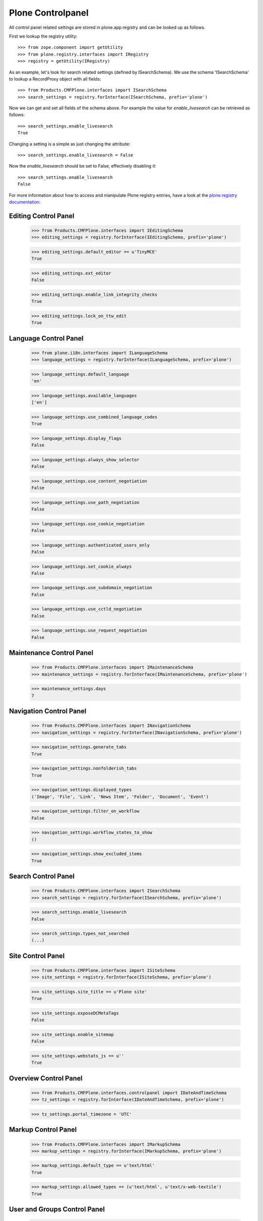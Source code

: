 Plone Controlpanel
==================

All control panel related settings are stored in plone.app.registry and
can be looked up as follows.

First we lookup the registry utility::

  >>> from zope.component import getUtility
  >>> from plone.registry.interfaces import IRegistry
  >>> registry = getUtility(IRegistry)

As an example, let's look for search related settings (defined by ISearchSchema).
We use the schema 'ISearchSchema' to lookup a RecordProxy object with
all fields::

  >>> from Products.CMFPlone.interfaces import ISearchSchema
  >>> search_settings = registry.forInterface(ISearchSchema, prefix='plone')

Now we can get and set all fields of the schema above. For example the value for
`enable_livesearch` can be retrieved as follows::

  >>> search_settings.enable_livesearch
  True

Changing a setting is a simple as just changing the attribute::

  >>> search_settings.enable_livesearch = False

Now the `enable_livesearch` should be set to False, effectively disabling it::

  >>> search_settings.enable_livesearch
  False

For more information about how to access and manipulate Plone registry entries, have a look at the `plone.registry documentation <https://github.com/plone/plone.registry/blob/master/plone/registry/registry.rst>`_:


Editing Control Panel
---------------------

  >>> from Products.CMFPlone.interfaces import IEditingSchema
  >>> editing_settings = registry.forInterface(IEditingSchema, prefix='plone')

  >>> editing_settings.default_editor == u'TinyMCE'
  True

  >>> editing_settings.ext_editor
  False

  >>> editing_settings.enable_link_integrity_checks
  True

  >>> editing_settings.lock_on_ttw_edit
  True


Language Control Panel
----------------------

  >>> from plone.i18n.interfaces import ILanguageSchema
  >>> language_settings = registry.forInterface(ILanguageSchema, prefix='plone')

  >>> language_settings.default_language
  'en'

  >>> language_settings.available_languages
  ['en']

  >>> language_settings.use_combined_language_codes
  True

  >>> language_settings.display_flags
  False

  >>> language_settings.always_show_selector
  False

  >>> language_settings.use_content_negotiation
  False

  >>> language_settings.use_path_negotiation
  False

  >>> language_settings.use_cookie_negotiation
  False

  >>> language_settings.authenticated_users_only
  False

  >>> language_settings.set_cookie_always
  False

  >>> language_settings.use_subdomain_negotiation
  False

  >>> language_settings.use_cctld_negotiation
  False

  >>> language_settings.use_request_negotiation
  False


Maintenance Control Panel
-------------------------

  >>> from Products.CMFPlone.interfaces import IMaintenanceSchema
  >>> maintenance_settings = registry.forInterface(IMaintenanceSchema, prefix='plone')

  >>> maintenance_settings.days
  7


Navigation Control Panel
------------------------

  >>> from Products.CMFPlone.interfaces import INavigationSchema
  >>> navigation_settings = registry.forInterface(INavigationSchema, prefix='plone')

  >>> navigation_settings.generate_tabs
  True

  >>> navigation_settings.nonfolderish_tabs
  True

  >>> navigation_settings.displayed_types
  ('Image', 'File', 'Link', 'News Item', 'Folder', 'Document', 'Event')

  >>> navigation_settings.filter_on_workflow
  False

  >>> navigation_settings.workflow_states_to_show
  ()

  >>> navigation_settings.show_excluded_items
  True


Search Control Panel
--------------------

  >>> from Products.CMFPlone.interfaces import ISearchSchema
  >>> search_settings = registry.forInterface(ISearchSchema, prefix='plone')

  >>> search_settings.enable_livesearch
  False

  >>> search_settings.types_not_searched
  (...)


Site Control Panel
------------------

  >>> from Products.CMFPlone.interfaces import ISiteSchema
  >>> site_settings = registry.forInterface(ISiteSchema, prefix='plone')

  >>> site_settings.site_title == u'Plone site'
  True

  >>> site_settings.exposeDCMetaTags
  False

  >>> site_settings.enable_sitemap
  False

  >>> site_settings.webstats_js == u''
  True


Overview Control Panel
----------------------

  >>> from Products.CMFPlone.interfaces.controlpanel import IDateAndTimeSchema
  >>> tz_settings = registry.forInterface(IDateAndTimeSchema, prefix='plone')

  >>> tz_settings.portal_timezone = 'UTC'


Markup Control Panel
--------------------

  >>> from Products.CMFPlone.interfaces import IMarkupSchema
  >>> markup_settings = registry.forInterface(IMarkupSchema, prefix='plone')

  >>> markup_settings.default_type == u'text/html'
  True


  >>> markup_settings.allowed_types == (u'text/html', u'text/x-web-textile')
  True


User and Groups Control Panel
------------------------------

  >>> from Products.CMFPlone.interfaces import IUserGroupsSettingsSchema
  >>> usergroups_settings = registry.forInterface(IUserGroupsSettingsSchema, prefix='plone')

  >>> usergroups_settings.many_groups
  False

  >>> usergroups_settings.many_users
  False
